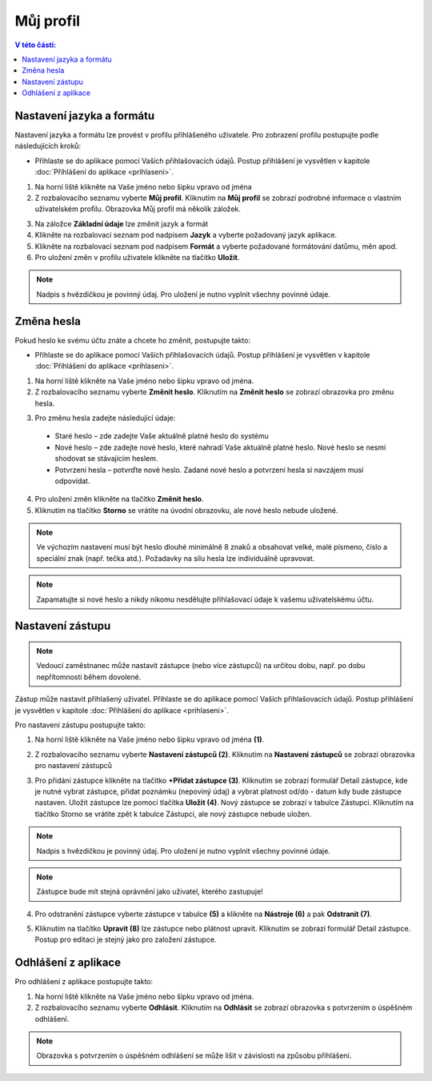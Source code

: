 
Můj profil
===========================

.. contents:: V této části:
  :local:
  :depth: 2
  
Nastavení jazyka a formátu
^^^^^^^^^^^^^^^^^^^^^^^^^^^^^^^^^^^
Nastavení jazyka a formátu lze provést v profilu přihlášeného uživatele. Pro zobrazení profilu postupujte podle následujících kroků:

- Přihlaste se do aplikace pomocí Vaších přihlašovacích údajů. Postup přihlášení je vysvětlen v kapitole :doc:`Přihlášení do aplikace <prihlaseni>`.

.. image:: /Img/JazykFormat1.PNG

1. Na horní liště klikněte na Vaše jméno nebo šipku vpravo od jména 

2. Z rozbalovacího seznamu vyberte **Můj profil**. Kliknutím na **Můj profil** se zobrazí podrobné informace o vlastním uživatelském profilu. Obrazovka Můj profil má několík záložek.

.. image:: /Img/JazykFormat2.PNG

3. Na záložce **Základní údaje** lze změnit jazyk a formát

4. Klikněte na rozbalovací seznam pod nadpisem **Jazyk** a vyberte požadovaný jazyk aplikace.

5. Klikněte na rozbalovací seznam pod nadpisem **Formát** a vyberte požadované formátování datůmu, měn apod.

6. Pro uložení změn v profilu uživatele klikněte na tlačítko **Uložit**.

.. note:: Nadpis s hvězdičkou je povinný údaj. Pro uložení je nutno vyplnit všechny povinné údaje.

Změna hesla
^^^^^^^^^^^^^^^^^^^^^^^^^^^^^^^^^^^
Pokud heslo ke svému účtu znáte a chcete ho změnit, postupujte takto:

- Přihlaste se do aplikace pomocí Vaších přihlašovacích údajů. Postup přihlášení je vysvětlen v kapitole :doc:`Přihlášení do aplikace <prihlaseni>`.

.. image:: /Img/Heslo1.PNG

1. Na horní liště klikněte na Vaše jméno nebo šipku vpravo od jména.

2. Z rozbalovacího seznamu vyberte **Změnit heslo**. Kliknutím na **Změnit heslo** se zobrazí obrazovka pro změnu hesla.

.. image:: /Img/Heslo2.PNG

3. Pro změnu hesla zadejte následující údaje:

 - Staré heslo – zde zadejte Vaše aktuálně platné heslo do systému
 - Nové heslo – zde zadejte nové heslo, které nahradí Vaše aktuálně platné heslo. Nové heslo se nesmí shodovat se stávajícím heslem.
 - Potvrzení hesla – potvrďte nové heslo. Zadané nové heslo a potvrzení hesla si navzájem musí odpovídat.
 
4. Pro uložení změn klikněte na tlačítko **Změnit heslo**.

5. Kliknutím na tlačítko **Storno** se vrátíte na úvodní obrazovku, ale nové heslo nebude uložené.

.. note:: Ve výchozím nastavení musí být heslo dlouhé minimálně 8 znaků a obsahovat velké, malé písmeno, číslo a speciální znak (např. tečka atd.). Požadavky na sílu hesla lze individuálně upravovat.

.. note:: Zapamatujte si nové heslo a nikdy nikomu nesdělujte přihlašovací údaje k vašemu uživatelskému účtu.

Nastavení zástupu
^^^^^^^^^^^^^^^^^^^^^^^^^^^^^^^^^^^

.. note:: Vedoucí zaměstnanec může nastavit zástupce (nebo více zástupců) na určitou dobu, např. po dobu nepřítomnosti během dovolené.

Zástup může nastavit přihlašený uživatel. Přihlaste se do aplikace pomocí Vaších přihlašovacích údajů. Postup přihlášení je vysvětlen v kapitole :doc:`Přihlášení do aplikace <prihlaseni>`.

Pro nastavení zástupu postupujte takto:

1.  Na horní liště klikněte na Vaše jméno nebo šipku vpravo od jména **(1)**.

.. image:: /Img/NastaveniZastupcu1.PNG

2. Z rozbalovacího seznamu vyberte **Nastavení zástupců (2)**. Kliknutím na **Nastavení zástupců** se zobrazí obrazovka pro nastavení zástupců

.. image:: /Img/NastaveniZastupcu2.PNG

3. Pro přidání zástupce klikněte na tlačítko **+Přidat zástupce (3)**. Kliknutím se zobrazí formulář Detail zástupce, kde je nutné vybrat zástupce, přidat poznámku (nepoviný údaj) a vybrat platnost od/do - datum kdy bude zástupce nastaven. Uložit zástupce lze pomocí tlačítka **Uložit (4)**. Nový zástupce se zobrazí v tabulce Zástupci. Kliknutím na tlačítko Storno se vrátite zpět k tabulce Zástupci, ale nový zástupce nebude uložen.

.. image:: /Img/NastaveniZastupcu3.PNG

.. note:: Nadpis s hvězdičkou je povinný údaj. Pro uložení je nutno vyplnit všechny povinné údaje.

.. note:: Zástupce bude mít stejná oprávnění jako uživatel, kterého zastupuje!

4. Pro odstranění zástupce vyberte zástupce v tabulce **(5)** a klikněte na **Nástroje (6)** a pak **Odstranit (7)**.

.. image:: /Img/Nastroje8.PNG

5. Kliknutím na tlačítko **Upravit (8)** lze zástupce nebo plátnost upravit. Kliknutím se zobrazí formulář Detail zástupce. Postup pro editaci je stejný jako pro založení zástupce.

Odhlášení z aplikace
^^^^^^^^^^^^^^^^^^^^^^^^^^^^^^^^^^^
Pro odhlášení z aplikace postupujte takto:

.. image:: /Img/Odhlasit1.PNG

1. Na horní liště klikněte na Vaše jméno nebo šipku vpravo od jména.

2. Z rozbalovacího seznamu vyberte **Odhlásit**. Kliknutím na **Odhlásit** se zobrazí obrazovka s potvrzením o úspěšném odhlášení.

.. image:: /Img/Odhlasit2.PNG

.. note:: Obrazovka s potvrzením o úspěšném odhlášení se může lišit v závislosti na způsobu přihlášení.
